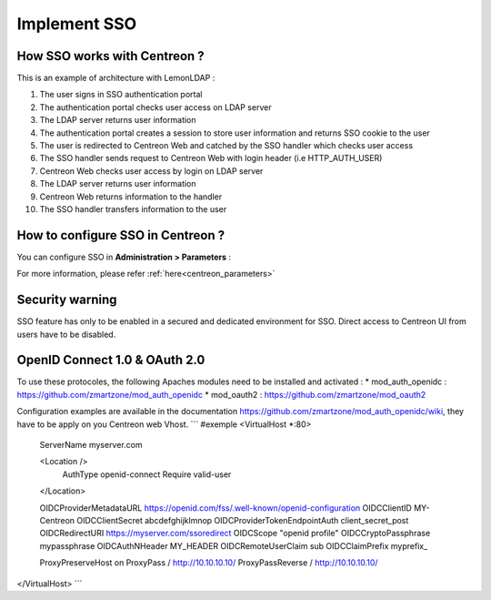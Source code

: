 .. _sso:

*************
Implement SSO
*************

How SSO works with Centreon ?
=============================

This is an example of architecture with LemonLDAP :

.. image:: /images/howto/SSO_architecture.png
   :align: center

1. The user signs in SSO authentication portal
2. The authentication portal checks user access on LDAP server
3. The LDAP server returns user information
4. The authentication portal creates a session to store user information and returns SSO cookie to the user
5. The user is redirected to Centreon Web and catched by the SSO handler which checks user access
6. The SSO handler sends request to Centreon Web with login header (i.e HTTP_AUTH_USER)
7. Centreon Web checks user access by login on LDAP server
8. The LDAP server returns user information
9. Centreon Web returns information to the handler
10. The SSO handler transfers information to the user

How to configure SSO in Centreon ?
==================================

You can configure SSO in **Administration > Parameters** :

.. image:: /images/howto/SSO_configuration.png
   :align: center

For more information, please refer :ref:`here<centreon_parameters>`

Security warning
================

SSO feature has only to be enabled in a secured and dedicated environment for SSO.
Direct access to Centreon UI from users have to be disabled.

OpenID Connect 1.0 & OAuth 2.0
==============================

To use these protocoles, the following Apaches modules need to be installed and activated :
* mod_auth_openidc : https://github.com/zmartzone/mod_auth_openidc
* mod_oauth2 : https://github.com/zmartzone/mod_oauth2

Configuration examples are available in the documentation https://github.com/zmartzone/mod_auth_openidc/wiki, they have to be apply on you Centreon web Vhost.
```
#exemple
<VirtualHost *:80>
    ServerName myserver.com

    <Location />
        AuthType openid-connect
        Require valid-user
    </Location>

    OIDCProviderMetadataURL https://openid.com/fss/.well-known/openid-configuration
    OIDCClientID MY-Centreon
    OIDCClientSecret abcdefghijklmnop
    OIDCProviderTokenEndpointAuth client_secret_post
    OIDCRedirectURI https://myserver.com/ssoredirect
    OIDCScope "openid profile"
    OIDCCryptoPassphrase mypassphrase
    OIDCAuthNHeader MY_HEADER
    OIDCRemoteUserClaim sub
    OIDCClaimPrefix myprefix_

    ProxyPreserveHost on
    ProxyPass / http://10.10.10.10/
    ProxyPassReverse / http://10.10.10.10/

</VirtualHost>
```

